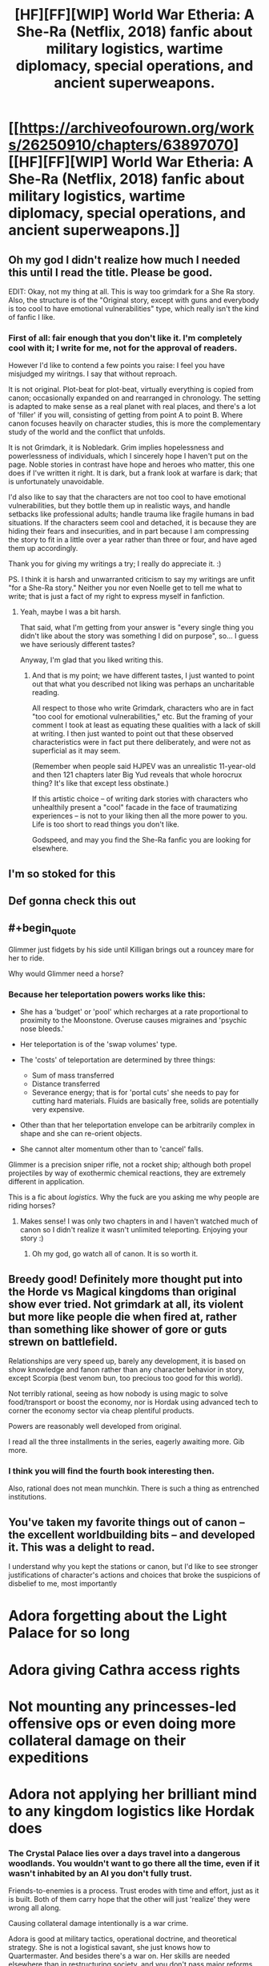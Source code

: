 #+TITLE: [HF][FF][WIP] World War Etheria: A She-Ra (Netflix, 2018) fanfic about military logistics, wartime diplomacy, special operations, and ancient superweapons.

* [[https://archiveofourown.org/works/26250910/chapters/63897070][[HF][FF][WIP] World War Etheria: A She-Ra (Netflix, 2018) fanfic about military logistics, wartime diplomacy, special operations, and ancient superweapons.]]
:PROPERTIES:
:Author: everything-narrative
:Score: 28
:DateUnix: 1604790595.0
:END:

** Oh my god I didn't realize how much I needed this until I read the title. Please be good.

EDIT: Okay, not my thing at all. This is way too grimdark for a She Ra story. Also, the structure is of the "Original story, except with guns and everybody is too cool to have emotional vulnerabilities" type, which really isn't the kind of fanfic I like.
:PROPERTIES:
:Author: CouteauBleu
:Score: 3
:DateUnix: 1604965029.0
:END:

*** First of all: fair enough that you don't like it. I'm completely cool with it; I write for me, not for the approval of readers.

However I'd like to contend a few points you raise: I feel you have misjudged my wiritngs. I say that without reproach.

It is not original. Plot-beat for plot-beat, virtually everything is copied from canon; occasionally expanded on and rearranged in chronology. The setting is adapted to make sense as a real planet with real places, and there's a lot of 'filler' if you will, consisting of getting from point A to point B. Where canon focuses heavily on character studies, this is more the complementary study of the world and the conflict that unfolds.

It is not Grimdark, it is Nobledark. Grim implies hopelessness and powerlessness of individuals, which I sincerely hope I haven't put on the page. Noble stories in contrast have hope and heroes who matter, this one does if I've written it right. It is dark, but a frank look at warfare is dark; that is unfortunately unavoidable.

I'd also like to say that the characters are not too cool to have emotional vulnerabilities, but they bottle them up in realistic ways, and handle setbacks like professional adults; handle trauma like fragile humans in bad situations. If the characters seem cool and detached, it is because they are hiding their fears and insecurities, and in part because I am compressing the story to fit in a little over a year rather than three or four, and have aged them up accordingly.

Thank you for giving my writings a try; I really do appreciate it. :)

PS. I think it is harsh and unwarranted criticism to say my writings are unfit "for a She-Ra story." Neither you nor even Noelle get to tell me what to write; that is just a fact of my right to express myself in fanfiction.
:PROPERTIES:
:Author: everything-narrative
:Score: 6
:DateUnix: 1604971620.0
:END:

**** Yeah, maybe I was a bit harsh.

That said, what I'm getting from your answer is "every single thing you didn't like about the story was something I did on purpose", so... I guess we have seriously different tastes?

Anyway, I'm glad that you liked writing this.
:PROPERTIES:
:Author: CouteauBleu
:Score: 3
:DateUnix: 1605001192.0
:END:

***** And that is my point; we have different tastes, I just wanted to point out that what you described not liking was perhaps an uncharitable reading.

All respect to those who write Grimdark, characters who are in fact "too cool for emotional vulnerabilities," etc. But the framing of your comment I took at least as equating these qualities with a lack of skill at writing. I then just wanted to point out that these observed characteristics were in fact put there deliberately, and were not as superficial as it may seem.

(Remember when people said HJPEV was an unrealistic 11-year-old and then 121 chapters later Big Yud reveals that whole horocrux thing? It's like that except less obstinate.)

If this artistic choice -- of writing dark stories with characters who unhealthily present a "cool" facade in the face of traumatizing experiences -- is not to your liking then all the more power to you. Life is too short to read things you don't like.

Godspeed, and may you find the She-Ra fanfic you are looking for elsewhere.
:PROPERTIES:
:Author: everything-narrative
:Score: 1
:DateUnix: 1605008863.0
:END:


** I'm so stoked for this
:PROPERTIES:
:Author: etiepe
:Score: 2
:DateUnix: 1604808028.0
:END:


** Def gonna check this out
:PROPERTIES:
:Author: DrTerminater
:Score: 2
:DateUnix: 1604813384.0
:END:


** #+begin_quote
  Glimmer just fidgets by his side until Killigan brings out a rouncey mare for her to ride.
#+end_quote

Why would Glimmer need a horse?
:PROPERTIES:
:Author: GreenSatyr
:Score: 2
:DateUnix: 1605315333.0
:END:

*** Because her teleportation powers works like this:

- She has a 'budget' or 'pool' which recharges at a rate proportional to proximity to the Moonstone. Overuse causes migraines and 'psychic nose bleeds.'
- Her teleportation is of the 'swap volumes' type.
- The 'costs' of teleportation are determined by three things:

  - Sum of mass transferred
  - Distance transferred
  - Severance energy; that is for 'portal cuts' she needs to pay for cutting hard materials. Fluids are basically free, solids are potentially very expensive.

- Other than that her teleportation envelope can be arbitrarily complex in shape and she can re-orient objects.
- She cannot alter momentum other than to 'cancel' falls.

Glimmer is a precision sniper rifle, not a rocket ship; although both propel projectiles by way of exothermic chemical reactions, they are extremely different in application.

This is a fic about /logistics./ Why the fuck are you asking me why people are riding horses?
:PROPERTIES:
:Author: everything-narrative
:Score: 1
:DateUnix: 1605317093.0
:END:

**** Makes sense! I was only two chapters in and I haven't watched much of canon so I didn't realize it wasn't unlimited teleporting. Enjoying your story :)
:PROPERTIES:
:Author: GreenSatyr
:Score: 1
:DateUnix: 1605324733.0
:END:

***** Oh my god, go watch all of canon. It is so worth it.
:PROPERTIES:
:Author: everything-narrative
:Score: 1
:DateUnix: 1605325074.0
:END:


** Breedy good! Definitely more thought put into the Horde vs Magical kingdoms than original show ever tried. Not grimdark at all, its violent but more like people die when fired at, rather than something like shower of gore or guts strewn on battlefield.

Relationships are very speed up, barely any development, it is based on show knowledge and fanon rather than any character behavior in story, except Scorpia (best venom bun, too precious too good for this world).

Not terribly rational, seeing as how nobody is using magic to solve food/transport or boost the economy, nor is Hordak using advanced tech to corner the economy sector via cheap plentiful products.

Powers are reasonably well developed from original.

I read all the three installments in the series, eagerly awaiting more. Gib more.
:PROPERTIES:
:Author: rationalidurr
:Score: 1
:DateUnix: 1605119936.0
:END:

*** I think you will find the fourth book interesting then.

Also, rational does not mean munchkin. There is such a thing as entrenched institutions.
:PROPERTIES:
:Author: everything-narrative
:Score: 2
:DateUnix: 1605131297.0
:END:


** You've taken my favorite things out of canon -- the excellent worldbuilding bits -- and developed it. This was a delight to read.

I understand why you kept the stations or canon, but I'd like to see stronger justifications of character's actions and choices that broke the suspicions of disbelief to me, most importantly

* Adora forgetting about the Light Palace for so long

* Adora giving Cathra access rights

* Not mounting any princesses-led offensive ops or even doing more collateral damage on their expeditions

* Adora not applying her brilliant mind to any kingdom logistics like Hordak does
:PROPERTIES:
:Author: ShareDVI
:Score: 1
:DateUnix: 1605733286.0
:END:

*** The Crystal Palace lies over a days travel into a dangerous woodlands. You wouldn't want to go there all the time, even if it wasn't inhabited by an AI you don't fully trust.

Friends-to-enemies is a process. Trust erodes with time and effort, just as it is built. Both of them carry hope that the other will just 'realize' they were wrong all along.

Causing collateral damage intentionally is a war crime.

Adora is good at military tactics, operational doctrine, and theoretical strategy. She is not a logistical savant, she just knows how to Quartermaster. And besides there's a war on. Her skills are needed elsewhere than in restructuring society, and you don't pass major reforms during war, either.
:PROPERTIES:
:Author: everything-narrative
:Score: 2
:DateUnix: 1605741737.0
:END:
